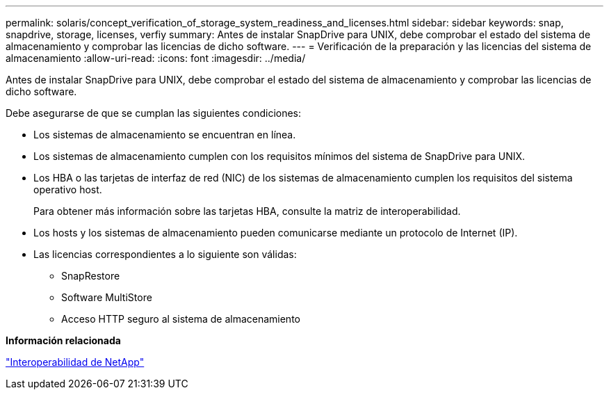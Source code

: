 ---
permalink: solaris/concept_verification_of_storage_system_readiness_and_licenses.html 
sidebar: sidebar 
keywords: snap, snapdrive, storage, licenses, verfiy 
summary: Antes de instalar SnapDrive para UNIX, debe comprobar el estado del sistema de almacenamiento y comprobar las licencias de dicho software. 
---
= Verificación de la preparación y las licencias del sistema de almacenamiento
:allow-uri-read: 
:icons: font
:imagesdir: ../media/


[role="lead"]
Antes de instalar SnapDrive para UNIX, debe comprobar el estado del sistema de almacenamiento y comprobar las licencias de dicho software.

Debe asegurarse de que se cumplan las siguientes condiciones:

* Los sistemas de almacenamiento se encuentran en línea.
* Los sistemas de almacenamiento cumplen con los requisitos mínimos del sistema de SnapDrive para UNIX.
* Los HBA o las tarjetas de interfaz de red (NIC) de los sistemas de almacenamiento cumplen los requisitos del sistema operativo host.
+
Para obtener más información sobre las tarjetas HBA, consulte la matriz de interoperabilidad.

* Los hosts y los sistemas de almacenamiento pueden comunicarse mediante un protocolo de Internet (IP).
* Las licencias correspondientes a lo siguiente son válidas:
+
** SnapRestore
** Software MultiStore
** Acceso HTTP seguro al sistema de almacenamiento




*Información relacionada*

https://mysupport.netapp.com/NOW/products/interoperability["Interoperabilidad de NetApp"]
